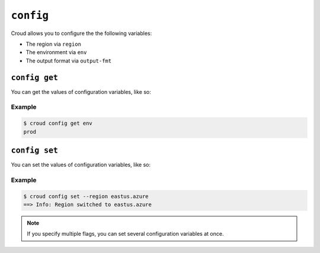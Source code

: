 ==========
``config``
==========

Croud allows you to configure the the following variables:

- The region via ``region``
- The environment via ``env``
- The output format via ``output-fmt``


``config get``
==============

You can get the values of configuration variables, like so:

.. argparse::
   :module: croud.__main__
   :func: get_parser
   :prog: croud
   :path: config get

Example
-------

.. code-block:: console

   $ croud config get env
   prod


``config set``
==============

You can set the values of configuration variables, like so:

.. argparse::
   :module: croud.__main__
   :func: get_parser
   :prog: croud
   :path: config set

Example
-------

.. code-block:: console

   $ croud config set --region eastus.azure
   ==> Info: Region switched to eastus.azure

.. note::

    If you specify multiple flags, you can set several configuration variables
    at once.
